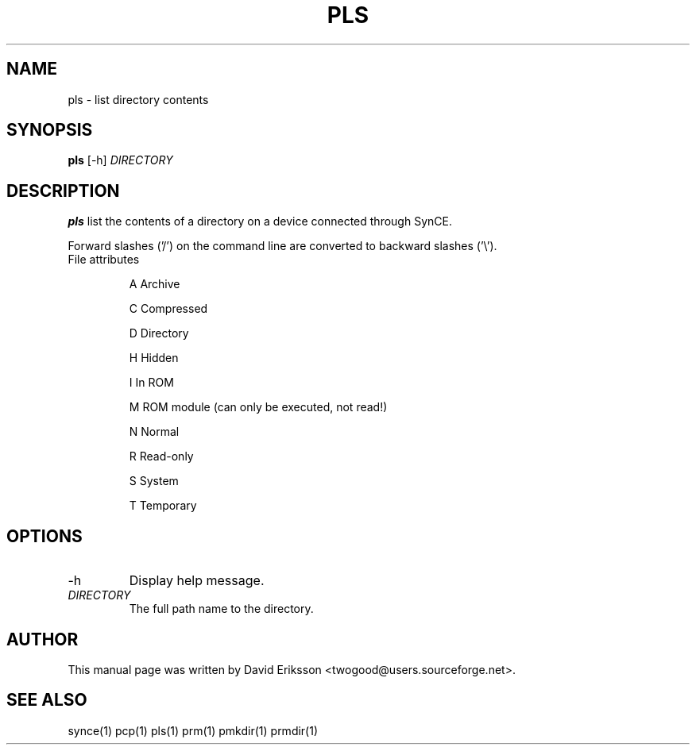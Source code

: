 .\" $Id$
.TH "PLS" "1" "November 2002" "The SynCE project" "http://synce.sourceforge.net/"
.SH NAME
pls \- list directory contents

.SH SYNOPSIS
\fBpls\fR [-h] \fIDIRECTORY\fR

.SH "DESCRIPTION"
.PP
\fBpls\fR list the contents of a directory on a device connected through SynCE.

.PP
Forward slashes ('/') on the command line are converted to backward slashes ('\\').

.TP
File attributes
.IP
A  Archive
.IP
C  Compressed
.IP
D  Directory
.IP
H  Hidden
.IP
I  In ROM
.IP
M  ROM module (can only be executed, not read!)
.IP
N  Normal
.IP
R  Read-only
.IP
S  System
.IP
T  Temporary

.SH "OPTIONS"
.TP
.TP
-h
Display help message.

.TP \fIDIRECTORY\fR The full path to the directory on the device connected through SynCE.

.TP
\fIDIRECTORY\fR
The full path name to the directory.

.SH "AUTHOR"
.PP
This manual page was written by David Eriksson <twogood@users.sourceforge.net>.
.SH "SEE ALSO"
synce(1) pcp(1) pls(1) prm(1) pmkdir(1) prmdir(1)
